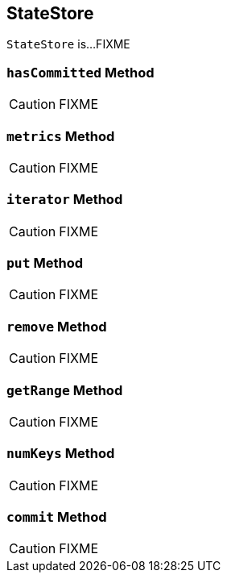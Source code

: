 == [[StateStore]] StateStore

`StateStore` is...FIXME

=== [[hasCommitted]] `hasCommitted` Method

CAUTION: FIXME

=== [[metrics]] `metrics` Method

CAUTION: FIXME

=== [[iterator]] `iterator` Method

CAUTION: FIXME

=== [[put]] `put` Method

CAUTION: FIXME

=== [[remove]] `remove` Method

CAUTION: FIXME

=== [[getRange]] `getRange` Method

CAUTION: FIXME

=== [[numKeys]] `numKeys` Method

CAUTION: FIXME

=== [[commit]] `commit` Method

CAUTION: FIXME
